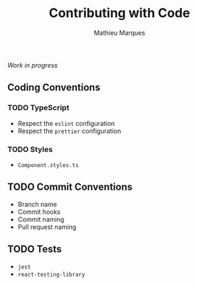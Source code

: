 #+TITLE: Contributing with Code
#+AUTHOR: Mathieu Marques

/Work in progress/

** Coding Conventions

*** TODO TypeScript

- Respect the =eslint= configuration
- Respect the =prettier= configuration

*** TODO Styles

- =Component.styles.ts=

** TODO Commit Conventions

- Branch name
- Commit hooks
- Commit naming
- Pull request naming

** TODO Tests

- =jest=
- =react-testing-library=
